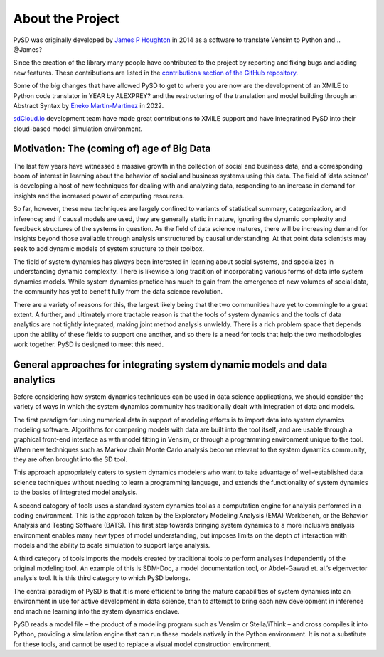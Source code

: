 About the Project
=================

PySD was originally developed by `James P Houghton <https://github.com/JamesPHoughton>`_ in 2014 as a software to translate Vensim to Python and... @James?

Since the creation of the library many people have contributed to the project by reporting and fixing bugs and adding new features. These contributions are listed in the `contributions section of the GitHub repository <https://github.com/SDXorg/pysd/graphs/contributors>`_.

Some of the big changes that have allowed PySD to get to where you are now are the development of an XMILE to Python code translator in YEAR by ALEXPREY? and the restructuring of the translation and model building through an Abstract Syntax by `Eneko Martin-Martinez <https://github.com/enekomartinmartinez>`_ in 2022.

`sdCloud.io <http://sdcloud.io>`_ development team have made great contributions to XMILE support and have integratined PySD into their cloud-based model simulation environment.

Motivation: The (coming of) age of Big Data
-------------------------------------------
The last few years have witnessed a massive growth in the collection of social and business data, and a corresponding boom of interest in learning about the behavior of social and business systems using this data. The field of ‘data science’ is developing a host of new techniques for dealing with and analyzing data, responding to an increase in demand for insights and the increased power of computing resources.

So far, however, these new techniques are largely confined to variants of statistical summary, categorization, and inference; and if causal models are used, they are generally static in nature, ignoring the dynamic complexity and feedback structures of the systems in question. As the field of data science matures, there will be increasing demand for insights beyond those available through analysis unstructured by causal understanding. At that point data scientists may seek to add dynamic models of system structure to their toolbox.

The field of system dynamics has always been interested in learning about social systems, and specializes in understanding dynamic complexity. There is likewise a long tradition of incorporating various forms of data into system dynamics models. While system dynamics practice has much to gain from the emergence of new volumes of social data, the community has yet to benefit fully from the data science revolution.

There are a variety of reasons for this, the largest likely being that the two communities have yet to commingle to a great extent. A further, and ultimately more tractable reason is that the tools of system dynamics and the tools of data analytics are not tightly integrated, making joint method analysis unwieldy. There is a rich problem space that depends upon the ability of these fields to support one another, and so there is a need for tools that help the two methodologies work together. PySD is designed to meet this need.


General approaches for integrating system dynamic models and data analytics
---------------------------------------------------------------------------
Before considering how system dynamics techniques can be used in data science applications, we should consider the variety of ways in which the system dynamics community has traditionally dealt with integration of data and models.

The first paradigm for using numerical data in support of modeling efforts is to import data into system dynamics modeling software. Algorithms for comparing models with data are built into the tool itself, and are usable through a graphical front-end interface as with model fitting in Vensim, or through a programming environment unique to the tool. When new techniques such as Markov chain Monte Carlo analysis become relevant to the system dynamics community, they are often brought into the SD tool.

This approach appropriately caters to system dynamics modelers who want to take advantage of well-established data science techniques without needing to learn a programming language, and extends the functionality of system dynamics to the basics of integrated model analysis.

A second category of tools uses a standard system dynamics tool as a computation engine for analysis performed in a coding environment. This is the approach taken by the Exploratory Modeling Analysis (EMA) Workbench, or the Behavior Analysis and Testing Software (BATS). This first step towards bringing system dynamics to a more inclusive analysis environment enables many new types of model understanding, but imposes limits on the depth of interaction with models and the ability to scale simulation to support large analysis.

A third category of tools imports the models created by traditional tools to perform analyses independently of the original modeling tool. An example of this is SDM-Doc, a model documentation tool, or Abdel-Gawad et. al.’s eigenvector analysis tool. It is this third category to which PySD belongs.

The central paradigm of PySD is that it is more efficient to bring the mature capabilities of system dynamics into an environment in use for active development in data science, than to attempt to bring each new development in inference and machine learning into the system dynamics enclave.

PySD reads a model file – the product of a modeling program such as Vensim or Stella/iThink – and cross compiles it into Python, providing a simulation engine that can run these models natively in the Python environment. It is not a substitute for these tools, and cannot be used to replace a visual model construction environment.
